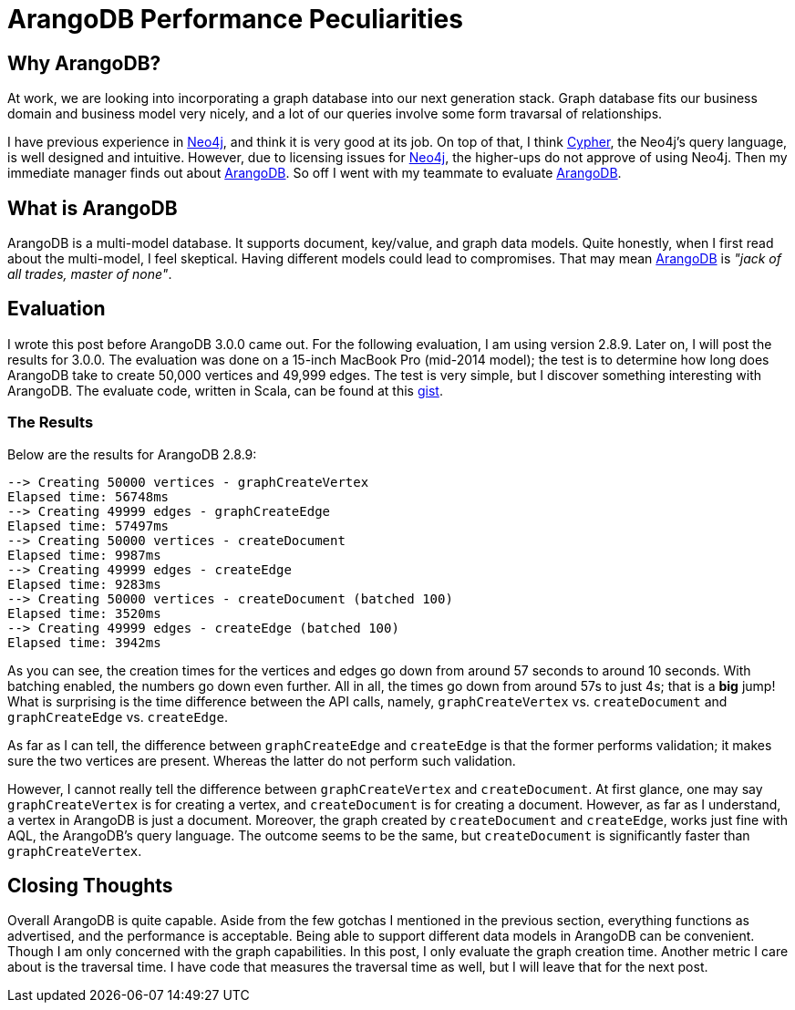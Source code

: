 = ArangoDB Performance Peculiarities
:page-layout: post
:page-categories: articles
:page-tags: arangodb, performance, graph database

:neo4j: https://neo4j.com/[Neo4j]
:arangodb: https://www.arangodb.com/[ArangoDB]
:cypher: https://neo4j.com/developer/cypher-query-language/[Cypher]
:gist: https://gist.github.com/marcoy/ec0292fa6687956131f8e339bbace780[gist]

== Why ArangoDB?
At work, we are looking into incorporating a graph database into our next generation stack.
Graph database fits our business domain and business model very nicely,
and a lot of our queries involve some form travarsal of relationships.

I have previous experience in {neo4j}, and think it is very good at its job.
On top of that, I think {cypher}, the Neo4j's query language, is well designed and intuitive.
However, due to licensing issues for {neo4j}, the higher-ups do not approve of using Neo4j.
Then my immediate manager finds out about {arangodb}.
So off I went with my teammate to evaluate {arangodb}.

== What is ArangoDB
ArangoDB is a multi-model database.
It supports document, key/value, and graph data models.
Quite honestly, when I first read about the multi-model, I feel skeptical.
Having different models could lead to compromises.
That may mean {arangodb} is _"jack of all trades, master of none"_.

== Evaluation
I wrote this post before ArangoDB 3.0.0 came out.
For the following evaluation, I am using version 2.8.9.
Later on, I will post the results for 3.0.0.
The evaluation was done on a 15-inch MacBook Pro (mid-2014 model);
the test is to determine how long does ArangoDB take to create 50,000 vertices
and 49,999 edges.
The test is very simple, but I discover something interesting with ArangoDB.
The evaluate code, written in Scala, can be found at this {gist}.

=== The Results
Below are the results for ArangoDB 2.8.9:

[source]
----
--> Creating 50000 vertices - graphCreateVertex
Elapsed time: 56748ms
--> Creating 49999 edges - graphCreateEdge
Elapsed time: 57497ms
--> Creating 50000 vertices - createDocument
Elapsed time: 9987ms
--> Creating 49999 edges - createEdge
Elapsed time: 9283ms
--> Creating 50000 vertices - createDocument (batched 100)
Elapsed time: 3520ms
--> Creating 49999 edges - createEdge (batched 100)
Elapsed time: 3942ms
----

As you can see, the creation times for the vertices and edges go down
from around 57 seconds to around 10 seconds.
With batching enabled, the numbers go down even further.
All in all, the times go down from around 57s to just 4s;
that is a *big* jump!
What is surprising is the time difference between the API calls, namely,
`graphCreateVertex` vs. `createDocument` and `graphCreateEdge` vs. `createEdge`.

As far as I can tell, the difference between `graphCreateEdge` and `createEdge` is that
the former performs validation; it makes sure the two vertices are present.
Whereas the latter do not perform such validation.

However, I cannot really tell the difference between `graphCreateVertex` and `createDocument`.
At first glance, one may say `graphCreateVertex` is for creating a vertex,
and `createDocument` is for creating a document.
However, as far as I understand, a vertex in ArangoDB is just a document.
Moreover, the graph created by `createDocument` and `createEdge`,
works just fine with AQL, the ArangoDB's query language.
The outcome seems to be the same,
but `createDocument` is significantly faster than `graphCreateVertex`.

== Closing Thoughts
Overall ArangoDB is quite capable.
Aside from the few gotchas I mentioned in the previous section,
everything functions as advertised, and the performance is acceptable.
Being able to support different data models in ArangoDB can be convenient.
Though I am only concerned with the graph capabilities.
In this post, I only evaluate the graph creation time.
Another metric I care about is the traversal time.
I have code that measures the traversal time as well,
but I will leave that for the next post.
